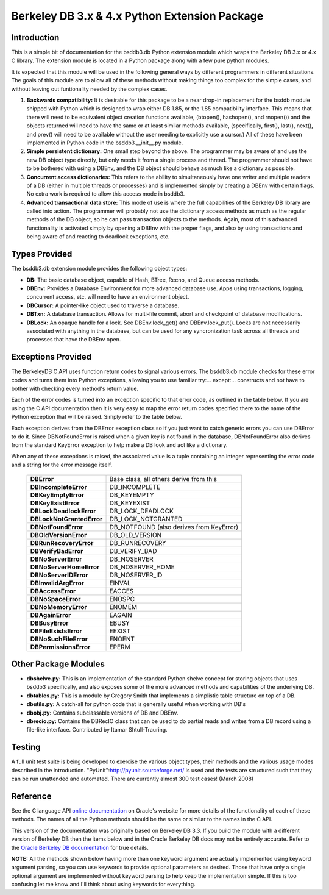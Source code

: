 .. $Id$

==============================================
Berkeley DB 3.x & 4.x Python Extension Package
==============================================

Introduction
------------

This is a simple bit of documentation for the bsddb3.db Python extension
module which wraps the Berkeley DB 3.x or 4.x C library.  The extension
module is located in a Python package along with a few pure python
modules.

It is expected that this module will be used in the following general
ways by different programmers in different situations.  The goals of
this module are to allow all of these methods without making things too
complex for the simple cases, and without leaving out funtionality
needed by the complex cases.


1. **Backwards compatibility:** It is desirable for this package to be a
   near drop-in replacement for the bsddb module shipped with Python
   which is designed to wrap either DB 1.85, or the 1.85 compatibility
   interface. This means that there will need to be equivalent object
   creation functions available, (btopen(), hashopen(), and rnopen())
   and the objects returned will need to have the same or at least
   similar methods available, (specifically, first(), last(), next(),
   and prev() will need to be available without the user needing to
   explicitly use a cursor.)  All of these have been implemented in
   Python code in the bsddb3.__init__.py module.

2. **Simple persistent dictionary:** One small step beyond the above.
   The programmer may be aware of and use the new DB object type
   directly, but only needs it from a single process and thread. The
   programmer should not have to be bothered with using a DBEnv, and the
   DB object should behave as much like a dictionary as possible.

3. **Concurrent access dictionaries:** This refers to the ability to
   simultaneously have one writer and multiple readers of a DB (either
   in multiple threads or processes) and is implemented simply by
   creating a DBEnv with certain flags.  No extra work is required to
   allow this access mode in bsddb3.

4. **Advanced transactional data store:** This mode of use is where the
   full capabilities of the Berkeley DB library are called into action.
   The programmer will probably not use the dictionary access methods as
   much as the regular methods of the DB object, so he can pass
   transaction objects to the methods. Again, most of this advanced
   functionality is activated simply by opening a DBEnv with the proper
   flags, and also by using transactions and being aware of and reacting
   to deadlock exceptions, etc.

Types Provided
--------------

The bsddb3.db extension module provides the following object types:

- **DB:** The basic database object, capable of Hash, BTree, Recno, and
  Queue access methods.

- **DBEnv:** Provides a Database Environment for more advanced database
  use. Apps using transactions, logging, concurrent access, etc. will
  need to have an environment object.

- **DBCursor:** A pointer-like object used to traverse a database.

- **DBTxn:** A database transaction. Allows for multi-file commit, abort
  and checkpoint of database modifications.

- **DBLock:** An opaque handle for a lock. See DBEnv.lock_get() and
  DBEnv.lock_put(). Locks are not necessarily associated with anything
  in the database, but can be used for any syncronization task across
  all threads and processes that have the DBEnv open.

Exceptions Provided
-------------------

The BerkeleyDB C API uses function return codes to signal various
errors. The bsddb3.db module checks for these error codes and turns them
into Python exceptions, allowing you to use familiar try:... except:...
constructs and not have to bother with checking every method's return
value.

Each of the error codes is turned into an exception specific to that
error code, as outlined in the table below. If you are using the C API
documentation then it is very easy to map the error return codes
specified there to the name of the Python exception that will be raised.
Simply refer to the table below.

Each exception derives from the DBError exception class so if you just
want to catch generic errors you can use DBError to do it.  Since
DBNotFoundError is raised when a given key is not found in the database,
DBNotFoundError also derives from the standard KeyError exception to
help make a DB look and act like a dictionary.

When any of these exceptions is raised, the associated value is a tuple
containing an integer representing the error code and a string for the
error message itself.

    +---------------------------+-------------------------------------------+
    | **DBError**               | Base class, all others derive from this   |
    +---------------------------+-------------------------------------------+
    | **DBIncompleteError**     | DB_INCOMPLETE                             |
    +---------------------------+-------------------------------------------+
    | **DBKeyEmptyError**       | DB_KEYEMPTY                               |
    +---------------------------+-------------------------------------------+
    | **DBKeyExistError**       | DB_KEYEXIST                               |
    +---------------------------+-------------------------------------------+
    | **DBLockDeadlockError**   | DB_LOCK_DEADLOCK                          |
    +---------------------------+-------------------------------------------+
    | **DBLockNotGrantedError** | DB_LOCK_NOTGRANTED                        |
    +---------------------------+-------------------------------------------+
    | **DBNotFoundError**       | DB_NOTFOUND (also derives from KeyError)  |
    +---------------------------+-------------------------------------------+
    | **DBOldVersionError**     | DB_OLD_VERSION                            |
    +---------------------------+-------------------------------------------+
    | **DBRunRecoveryError**    | DB_RUNRECOVERY                            |
    +---------------------------+-------------------------------------------+
    | **DBVerifyBadError**      | DB_VERIFY_BAD                             |
    +---------------------------+-------------------------------------------+
    | **DBNoServerError**       | DB_NOSERVER                               |
    +---------------------------+-------------------------------------------+
    | **DBNoServerHomeError**   | DB_NOSERVER_HOME                          |
    +---------------------------+-------------------------------------------+
    | **DBNoServerIDError**     | DB_NOSERVER_ID                            |
    +---------------------------+-------------------------------------------+
    | **DBInvalidArgError**     | EINVAL                                    |
    +---------------------------+-------------------------------------------+
    | **DBAccessError**         | EACCES                                    |
    +---------------------------+-------------------------------------------+
    | **DBNoSpaceError**        | ENOSPC                                    |
    +---------------------------+-------------------------------------------+
    | **DBNoMemoryError**       | ENOMEM                                    |
    +---------------------------+-------------------------------------------+
    | **DBAgainError**          | EAGAIN                                    |
    +---------------------------+-------------------------------------------+
    | **DBBusyError**           | EBUSY                                     |
    +---------------------------+-------------------------------------------+
    | **DBFileExistsError**     | EEXIST                                    |
    +---------------------------+-------------------------------------------+
    | **DBNoSuchFileError**     | ENOENT                                    |
    +---------------------------+-------------------------------------------+
    | **DBPermissionsError**    | EPERM                                     |
    +---------------------------+-------------------------------------------+

Other Package Modules
---------------------

- **dbshelve.py:** This is an implementation of the standard Python
  shelve concept for storing objects that uses bsddb3 specifically, and
  also exposes some of the more advanced methods and capabilities of the
  underlying DB.

- **dbtables.py:** This is a module by Gregory Smith that implements a
  simplistic table structure on top of a DB.

- **dbutils.py:** A catch-all for python code that is generally useful
  when working with DB's

- **dbobj.py:** Contains subclassable versions of DB and DBEnv.

- **dbrecio.py:** Contains the DBRecIO class that can be used to do
  partial reads and writes from a DB record using a file-like interface.
  Contributed by Itamar Shtull-Trauring.

Testing
-------

A full unit test suite is being developed to exercise the various object
types, their methods and the various usage modes described in the
introduction. "PyUnit":http://pyunit.sourceforge.net/ is used and the
tests are structured such that they can be run unattended and automated.
There are currently almost 300 test cases!  (March 2008)

Reference
---------

See the C language API `online documentation
<http://www.oracle.com/technology/documentation/berkeley-db/
db/index.html>`__ on Oracle's website for more details of the
functionality of each of these methods. The names of all the Python
methods should be the same or similar to the names in the C API.

This version of the documentation was originally based on Berkeley DB
3.3. If you build the module with a different version of Berkeley DB
then the items below and in the Oracle Berkeley DB docs may not be
entirely accurate. Refer to the `Oracle Berkeley DB documentation
<http://www.oracle.com/technology/documentation/berkeley-db/
db/index.html>`__ for true details.

**NOTE:** All the methods shown below having more than one keyword
argument are actually implemented using keyword argument parsing, so you
can use keywords to provide optional parameters as desired. Those that
have only a single optional argument are implemented without keyword
parsing to help keep the implementation simple. If this is too confusing
let me know and I'll think about using keywords for everything.

